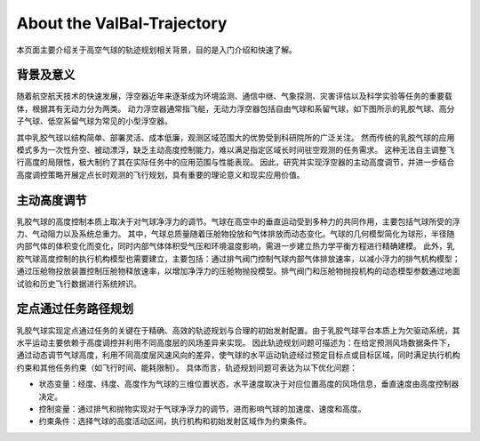 ..  文章标题：###### ********
            Part   Chapter  Section  Subsec  Subsub  Para
            ###### ******** ======== ------- ^^^^^^^ """"""""
    行内标记：*斜体* **加粗** ``代码`` 
    上下标： A\ :sup:`上标` B\ :sub:`下标`

#############################
About the ValBal-Trajectory 
#############################

本页面主要介绍关于高空气球的轨迹规划相关背景，目的是入门介绍和快速了解。

**********
背景及意义
**********

随着航空航天技术的快速发展，浮空器近年来逐渐成为环境监测、通信中继、气象探测、灾害评估以及科学实验等任务的重要载体，根据其有无动力分为两类。
动力浮空器通常指飞艇，无动力浮空器包括自由气球和系留气球，如下图所示的乳胶气球、高分子气球、低空系留气球为常见的小型浮空器。

.. image:: _static/imgs/about/Intro.png

其中乳胶气球以结构简单、部署灵活、成本低廉，观测区域范围大的优势受到科研院所的广泛关注。
然而传统的乳胶气球的应用模式多为一次性升空、被动漂浮，缺乏主动高度控制能力，难以满足指定区域长时间驻空观测的任务需求。
这种无法自主调整飞行高度的局限性，极大制约了其在实际任务中的应用范围与性能表现。
因此，研究并实现浮空器的主动高度调节，并进一步结合高度调控策略开展定点长时观测的飞行规划，具有重要的理论意义和现实应用价值。

*************
主动高度调节
*************

乳胶气球的高度控制本质上取决于对气球净浮力的调节。气球在高空中的垂直运动受到多种力的共同作用，主要包括气球所受的浮力、气动阻力以及系统总重力。
其中，气球总质量随着压舱物投放和气体排放而动态变化。气球的几何模型简化为球形，半径随内部气体的体积变化而变化，同时内部气体体积受气压和环境温度影响，需进一步建立热力学平衡方程进行精确建模。
此外，乳胶气球高度控制的执行机构模型也需要建立，主要包括：通过排气阀门控制气球内部气体排放速率，以减小浮力的排气机构模型；
通过压舱物投放装置控制压舱物释放速率，以增加净浮力的压舱物抛投模型。排气阀门和压舱物抛投机构的动态模型参数通过地面试验和历史飞行数据进行系统辨识。

*********************
定点通过任务路径规划
*********************

乳胶气球实现定点通过任务的关键在于精确、高效的轨迹规划与合理的初始发射配置。由于乳胶气球平台本质上为欠驱动系统，其水平运动主要依赖于高度调控并利用不同高度层的风场差异来实现。
因此轨迹规划问题可描述为：在给定预测风场数据条件下，通过动态调节气球高度，利用不同高度层风速风向的差异，使气球的水平运动轨迹经过预定目标点或目标区域，同时满足执行机构约束和其他任务约束（如飞行时间、能耗限制）。
具体而言，轨迹规划问题可表达为以下优化问题：

* 状态变量：经度、纬度、高度作为气球的三维位置状态，水平速度取决于对应位置高度的风场信息，垂直速度由高度控制器决定。
* 控制变量：通过排气和抛物实现对于气球净浮力的调节，进而影响气球的加速度、速度和高度。
* 约束条件：选择气球的高度活动区间，执行机构和初始发射区域作为约束条件。


